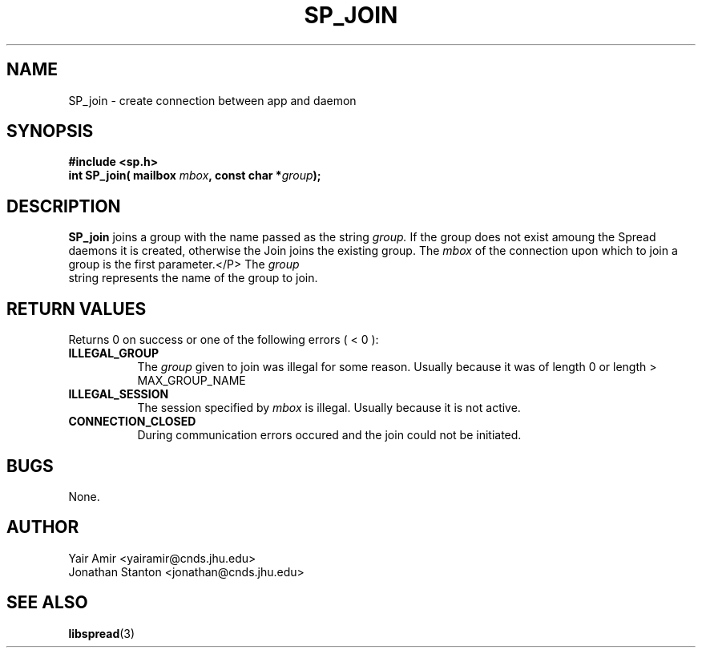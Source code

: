 .\" Process this file with
.\" groff -man -Tascii foo.1
.\"
.TH SP_JOIN 3 "JULY 1998" SPREAD "User Manuals"
.SH NAME
SP_join \- create connection between app and daemon
.SH SYNOPSIS
.B #include <sp.h>
.br
.BI "int SP_join( mailbox " mbox ", const char *" group );
.SH DESCRIPTION
.B SP_join
joins a group with the name passed as the string
.I group.
If the group does not exist amoung the Spread daemons it
is created, otherwise the Join joins the existing group.
The
.I mbox
of the connection upon which to join a group is the first parameter.</P>
The
.I group
 string represents the name of the group to join.
.SH "RETURN VALUES"
Returns 0 on success or one of the following errors ( < 0 ):
.TP 0.8i
.B ILLEGAL_GROUP
The 
.I group
given to join was illegal for some reason. Usually because it was of 
length 0 or length > MAX_GROUP_NAME
.TP
.B ILLEGAL_SESSION
The session specified by
.I mbox
is illegal. Usually because it is not active.
.TP
.B CONNECTION_CLOSED
During communication errors occured
and the join could not be initiated.
.SH BUGS
None.
.SH AUTHOR
Yair Amir <yairamir@cnds.jhu.edu>
.br
Jonathan Stanton <jonathan@cnds.jhu.edu>
.br

.SH "SEE ALSO"
.BR libspread (3)

